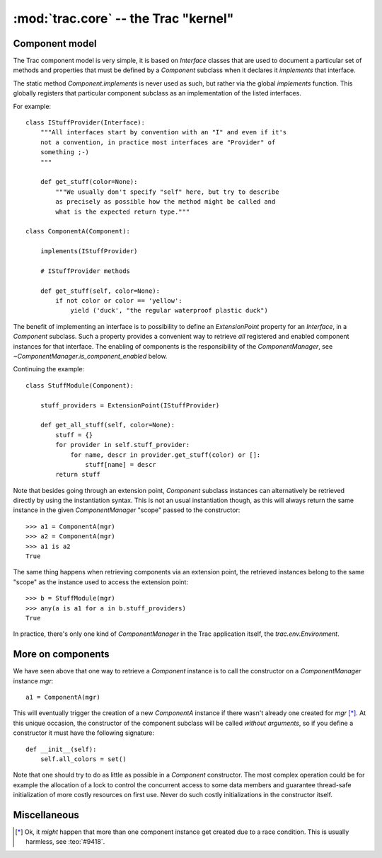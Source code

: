 :mod:`trac.core` -- the Trac "kernel"
=====================================

Component model
---------------

.. module :: trac.core

The Trac component model is very simple, it is based on `Interface`
classes that are used to document a particular set of methods and
properties that must be defined by a `Component` subclass when it
declares it *implements* that interface.

.. autoclass :: trac.core.Interface
   :members:

.. autoclass :: trac.core.Component
   :members:

The static method `Component.implements` is never used as such, but
rather via the global `implements` function. This globally registers
that particular component subclass as an implementation of the listed
interfaces.

.. autofunction :: trac.core.implements

For example::

  class IStuffProvider(Interface):
      """All interfaces start by convention with an "I" and even if it's
      not a convention, in practice most interfaces are "Provider" of
      something ;-)
      """

      def get_stuff(color=None):
          """We usually don't specify "self" here, but try to describe
	  as precisely as possible how the method might be called and
	  what is the expected return type."""

  class ComponentA(Component):

      implements(IStuffProvider)

      # IStuffProvider methods

      def get_stuff(self, color=None):
          if not color or color == 'yellow':
	      yield ('duck', "the regular waterproof plastic duck")

The benefit of implementing an interface is to possibility to define
an `ExtensionPoint` property for an `Interface`, in a `Component`
subclass. Such a property provides a convenient way to retrieve *all*
registered and enabled component instances for that interface.  The
enabling of components is the responsibility of the
`ComponentManager`, see `~ComponentManager.is_component_enabled`
below.

.. autoclass :: trac.core.ExtensionPoint
   :members:

Continuing the example::

  class StuffModule(Component):

      stuff_providers = ExtensionPoint(IStuffProvider)

      def get_all_stuff(self, color=None):
          stuff = {}
          for provider in self.stuff_provider:
	      for name, descr in provider.get_stuff(color) or []:
	          stuff[name] = descr
	  return stuff

Note that besides going through an extension point, `Component`
subclass instances can alternatively be retrieved directly by using
the instantiation syntax.  This is not an usual instantiation though,
as this will always return the same instance in the given
`ComponentManager` "scope" passed to the constructor::

  >>> a1 = ComponentA(mgr)
  >>> a2 = ComponentA(mgr)
  >>> a1 is a2
  True

The same thing happens when retrieving components via an extension
point, the retrieved instances belong to the same "scope" as the
instance used to access the extension point::

  >>> b = StuffModule(mgr)
  >>> any(a is a1 for a in b.stuff_providers)
  True

.. autoclass :: trac.core.ComponentManager
   :members:

In practice, there's only one kind of `ComponentManager` in the Trac
application itself, the `trac.env.Environment`.


More on components
------------------

We have seen above that one way to retrieve a `Component` instance is
to call the constructor on a `ComponentManager` instance `mgr`::

  a1 = ComponentA(mgr)

This will eventually trigger the creation of a new `ComponentA`
instance if there wasn't already one created for `mgr` [*]_. At this
unique occasion, the constructor of the component subclass will be
called *without arguments*, so if you define a constructor it must
have the following signature::

  def __init__(self):
      self.all_colors = set()

Note that one should try to do as little as possible in a `Component`
constructor.  The most complex operation could be for example the
allocation of a lock to control the concurrent access to some data
members and guarantee thread-safe initialization of more costly
resources on first use. Never do such costly initializations in the
constructor itself.


Miscellaneous
-------------

.. autoexception :: TracError
   :members:

.. autoclass :: ComponentMeta
   :members:

.. autofunction :: N_


.. [*] Ok, it *might* happen that more than one component instance get
   created due to a race condition. This is usually harmless, see
   :teo:`#9418`.
